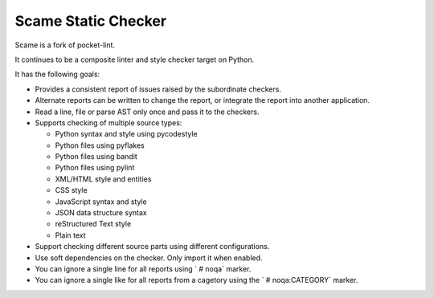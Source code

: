 Scame Static Checker
====================

Scame is a fork of pocket-lint.

It continues to be a composite linter and style checker target on Python.

It has the following goals:

* Provides a consistent report of issues raised by the subordinate
  checkers.

* Alternate reports can be written to change the report, or integrate
  the report into another application.

* Read a line, file or parse AST only once and pass it to the checkers.

* Supports checking of multiple source types:

  * Python syntax and style using pycodestyle
  * Python files using pyflakes
  * Python files using bandit
  * Python files using pylint
  * XML/HTML style and entities
  * CSS style
  * JavaScript syntax and style
  * JSON data structure syntax
  * reStructured Text style
  * Plain text

* Support checking different source parts using different configurations.

* Use soft dependencies on the checker. Only import it when enabled.

* You can ignore a single line for all reports using ` # noqa` marker.

* You can ignore a single like for all reports from a cagetory using the
  `  # noqa:CATEGORY` marker.
